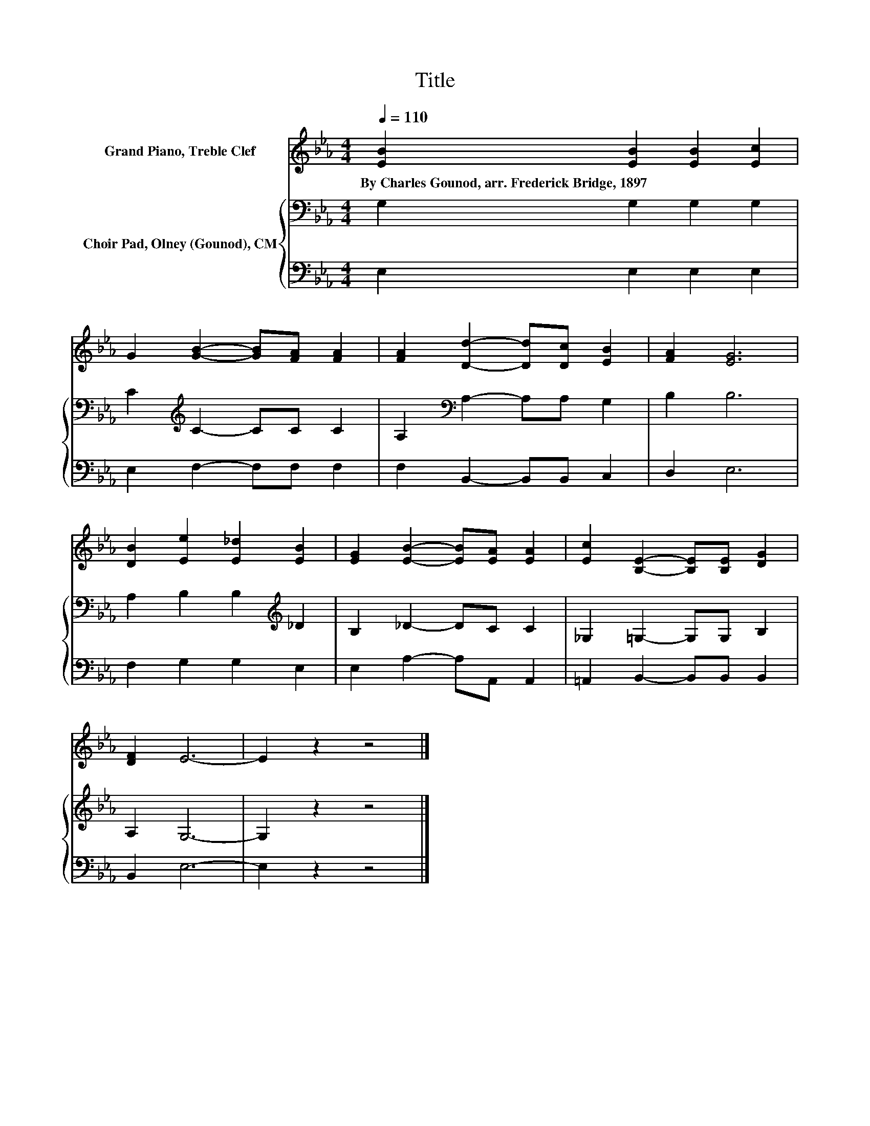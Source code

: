 X:1
T:Title
%%score 1 { 2 | 3 }
L:1/8
Q:1/4=110
M:4/4
K:Eb
V:1 treble nm="Grand Piano, Treble Clef"
V:2 bass nm="Choir Pad, Olney (Gounod), CM"
V:3 bass 
V:1
 [EB]2 [EB]2 [EB]2 [Ec]2 | G2 [GB]2- [GB][FA] [FA]2 | [FA]2 [Dd]2- [Dd][Dc] [EB]2 | [FA]2 [EG]6 | %4
w: By~Charles~Gounod,~arr.~Frederick~Bridge,~1897 * * *||||
 [DB]2 [Ee]2 [E_d]2 [EB]2 | [EG]2 [EB]2- [EB][EA] [EA]2 | [Ec]2 [B,E]2- [B,E][B,E] [DG]2 | %7
w: |||
 [DF]2 E6- | E2 z2 z4 |] %9
w: ||
V:2
 G,2 G,2 G,2 G,2 | C2[K:treble] C2- CC C2 | A,2[K:bass] A,2- A,A, G,2 | B,2 B,6 | %4
 A,2 B,2 B,2[K:treble] _D2 | B,2 _D2- DC C2 | _G,2 =G,2- G,G, B,2 | A,2 G,6- | G,2 z2 z4 |] %9
V:3
 E,2 E,2 E,2 E,2 | E,2 F,2- F,F, F,2 | F,2 B,,2- B,,B,, C,2 | D,2 E,6 | F,2 G,2 G,2 E,2 | %5
 E,2 A,2- A,A,, A,,2 | =A,,2 B,,2- B,,B,, B,,2 | B,,2 E,6- | E,2 z2 z4 |] %9

